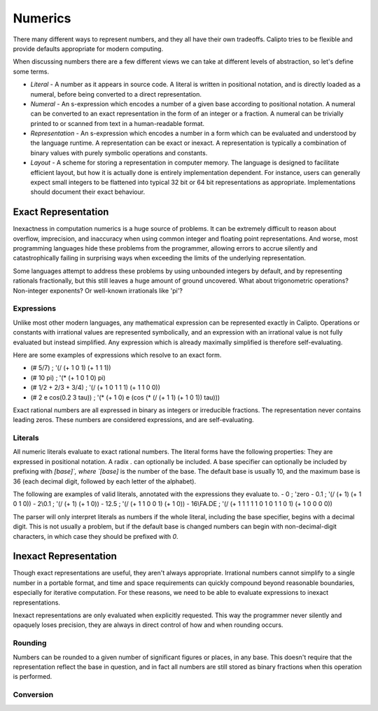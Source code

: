 Numerics
========

There many different ways to represent numbers, and they all have their own tradeoffs. Calipto tries to be flexible and provide defaults appropriate for modern computing.

When discussing numbers there are a few different views we can take at different levels of abstraction, so let's define some terms.

- *Literal* - A number as it appears in source code. A literal is written in positional notation, and is directly loaded as a numeral, before being converted to a direct representation.

- *Numeral* - An s-expression which encodes a number of a given base according to positional notation. A numeral can be converted to an exact representation in the form of an integer or a fraction. A numeral can be trivially printed to or scanned from text in a human-readable format.

- *Representation* - An s-expression which encodes a number in a form which can be evaluated and understood by the language runtime. A representation can be exact or inexact. A representation is typically a combination of binary values with purely symbolic operations and constants.

- *Layout* - A scheme for storing a representation in computer memory. The language is designed to facilitate efficient layout, but how it is actually done is entirely implementation dependent. For instance, users can generally expect small integers to be flattened into typical 32 bit or 64 bit representations as appropriate. Implementations should document their exact behaviour.

Exact Representation
--------------------

Inexactness in computation numerics is a huge source of problems. It can be extremely difficult to reason about overflow, imprecision, and inaccuracy when using common integer and floating point representations. And worse, most programming languages hide these problems from the programmer, allowing errors to accrue silently and catastrophically failing in surprising ways when exceeding the limits of the underlying representation.

Some languages attempt to address these problems by using unbounded integers by default, and by representing rationals fractionally, but this still leaves a huge amount of ground uncovered. What about trigonometric operations? Non-integer exponents? Or well-known irrationals like 'pi'?

Expressions
~~~~~~~~~~~

Unlike most other modern languages, any mathematical expression can be represented exactly in Calipto. Operations or constants with irrational values are represented symbolically, and an expression with an irrational value is not fully evaluated but instead simplified. Any expression which is already maximally simplified is therefore self-evaluating.

Here are some examples of expressions which resolve to an exact form.

- (# 5/7)                      ; '(/ (+ 1 0 1) (+ 1 1 1))

- (# 10 pi)                    ; '(* (+ 1 0 1 0) pi)

- (# 1/2 + 2/3 + 3/4)          ; '(/ (+ 1 0 1 1 1) (+ 1 1 0 0))

- (# 2 e cos(0.2 3 tau))       ; '(* (+ 1 0) e (cos (* (/ (+ 1 1) (+ 1 0 1)) tau)))

Exact rational numbers are all expressed in binary as integers or irreducible fractions. The representation never contains leading zeros. These numbers are considered expressions, and are self-evaluating.

Literals
~~~~~~~~

All numeric literals evaluate to exact rational numbers. The literal forms have the following properties:
They are expressed in positional notation.
A radix `.` can optionally be included.
A base specifier can optionally be included by prefixing with `[base]\`, where `[base]` is the number of the base.
The default base is usually 10, and the maximum base is 36 (each decimal digit, followed by each letter of the alphabet).

The following are examples of valid literals, annotated with the expressions they evaluate to.
- 0         ; 'zero
- 0.1       ; '(/ (+ 1) (+ 1 0 1 0))
- 2\\0.1    ; '(/ (+ 1) (+ 1 0))
- 12.5      ; '(/ (+ 1 1 0 0 1) (+ 1 0))
- 16\\FA.DE ; '(/ (+ 1 1 1 1 1 0 1 0 1 1 0 1) (+ 1 0 0 0 0)) 

The parser will only interpret literals as numbers if the whole literal, including the base specifier, begins with a decimal digit. This is not usually a problem, but if the default base is changed numbers can begin with non-decimal-digit characters, in which case they should be prefixed with `0`.

Inexact Representation
----------------------

Though exact representations are useful, they aren't always appropriate. Irrational numbers cannot simplify to a single number in a portable format, and time and space requirements can quickly compound beyond reasonable boundaries, especially for iterative computation. For these reasons, we need to be able to evaluate expressions to inexact representations.

Inexact representations are only evaluated when explicitly requested. This way the programmer never silently and opaquely loses precision, they are always in direct control of how and when rounding occurs.

Rounding
~~~~~~~~

Numbers can be rounded to a given number of significant figures or places, in any base. This doesn't require that the representation reflect the base in question, and in fact all numbers are still stored as binary fractions when this operation is performed.

Conversion
~~~~~~~~~~
